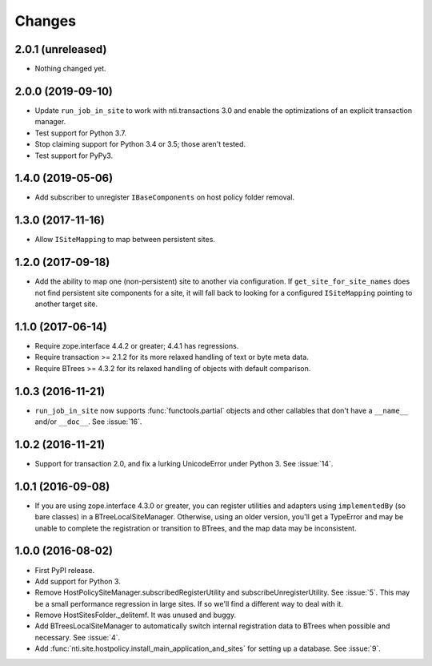 =========
 Changes
=========

2.0.1 (unreleased)
==================

- Nothing changed yet.


2.0.0 (2019-09-10)
==================

- Update ``run_job_in_site`` to work with nti.transactions 3.0 and
  enable the optimizations of an explicit transaction manager.

- Test support for Python 3.7.

- Stop claiming support for Python 3.4 or 3.5; those aren't tested.

- Test support for PyPy3.

1.4.0 (2019-05-06)
==================

- Add subscriber to unregister ``IBaseComponents`` on host policy folder
  removal.


1.3.0 (2017-11-16)
==================

- Allow ``ISiteMapping`` to map between persistent sites.


1.2.0 (2017-09-18)
==================

- Add the ability to map one (non-persistent) site to another via
  configuration. If ``get_site_for_site_names`` does not find
  persistent site components for a site, it will fall back to looking
  for a configured ``ISiteMapping`` pointing to another target site.


1.1.0 (2017-06-14)
==================

- Require zope.interface 4.4.2 or greater; 4.4.1 has regressions.

- Require transaction >= 2.1.2 for its more relaxed handling of text
  or byte meta data.

- Require BTrees >= 4.3.2 for its relaxed handling of objects with
  default comparison.

1.0.3 (2016-11-21)
==================

- ``run_job_in_site`` now supports :func:`functools.partial` objects
  and other callables that don't have a ``__name__`` and/or
  ``__doc__``. See :issue:`16`.


1.0.2 (2016-11-21)
==================

- Support for transaction 2.0, and fix a lurking UnicodeError under
  Python 3. See :issue:`14`.


1.0.1 (2016-09-08)
==================

- If you are using zope.interface 4.3.0 or greater, you can register
  utilities and adapters using ``implementedBy`` (so bare classes) in
  a BTreeLocalSiteManager. Otherwise, using an older version, you'll
  get a TypeError and may be unable to complete the registration or
  transition to BTrees, and the map data may be inconsistent.


1.0.0 (2016-08-02)
==================

- First PyPI release.
- Add support for Python 3.
- Remove HostPolicySiteManager.subscribedRegisterUtility and
  subscribeUnregisterUtility. See :issue:`5`. This may be a small
  performance regression in large sites. If so we'll find a different
  way to deal with it.
- Remove HostSitesFolder._delitemf. It was unused and buggy.
- Add BTreesLocalSiteManager to automatically switch internal
  registration data to BTrees when possible and necessary. See :issue:`4`.
- Add :func:`nti.site.hostpolicy.install_main_application_and_sites`
  for setting up a database. See :issue:`9`.
